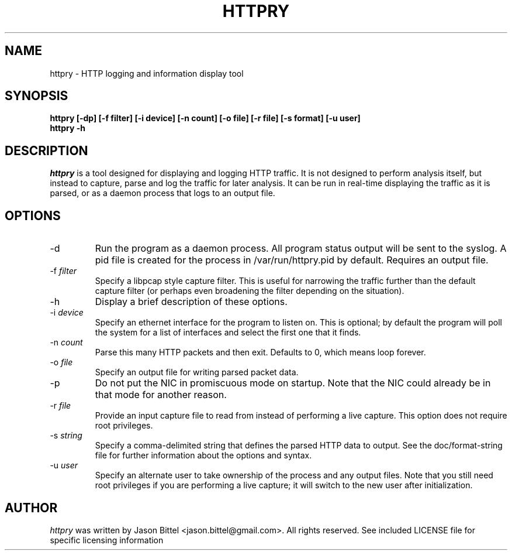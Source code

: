 .TH HTTPRY 1 "June 2007"
.SH NAME
httpry \- HTTP logging and information display tool
.SH SYNOPSIS
.B "httpry [-dp] [-f filter] [-i device] [-n count] [-o file] [-r file] [-s format] [-u user]
.br
.B "httpry -h"
.br
.SH DESCRIPTION
.PP
.I httpry
is a tool designed for displaying and logging HTTP traffic. It is not designed
to perform analysis itself, but instead to capture, parse and log the traffic
for later analysis. It can be run in real-time displaying the traffic as it is
parsed, or as a daemon process that logs to an output file.
.SH OPTIONS
.IP "-d"
Run the program as a daemon process. All program status output
will be sent to the syslog. A pid file is created for the process in
/var/run/httpry.pid by default. Requires an output file.
.IP "-f \fIfilter\fP"
Specify a libpcap style capture filter. This is useful for narrowing
the traffic further than the default capture filter (or perhaps even
broadening the filter depending on the situation).
.IP "-h"
Display a brief description of these options.
.IP "-i \fIdevice\fP"
Specify an ethernet interface for the program to listen on. This is optional;
by default the program will poll the system for a list of interfaces and
select the first one that it finds.
.IP "-n \fIcount\fP"
Parse this many HTTP packets and then exit. Defaults to 0, which means loop
forever.
.IP "-o \fIfile\fP"
Specify an output file for writing parsed packet data.
.IP "-p"
Do not put the NIC in promiscuous mode on startup. Note that the NIC could
already be in that mode for another reason.
.IP "-r \fIfile\fP"
Provide an input capture file to read from instead of performing
a live capture. This option does not require root privileges.
.IP "-s \fIstring\fP"
Specify a comma-delimited string that defines the parsed HTTP data to output.
See the doc/format-string file for further information about the options and
syntax.
.IP "-u \fIuser\fP"
Specify an alternate user to take ownership of the process and any output
files. Note that you still need root privileges if you are performing a live
capture; it will switch to the new user after initialization.
.SH AUTHOR
.I httpry
was written by Jason Bittel <jason.bittel@gmail.com>. All rights reserved.
See included LICENSE file for specific licensing information
